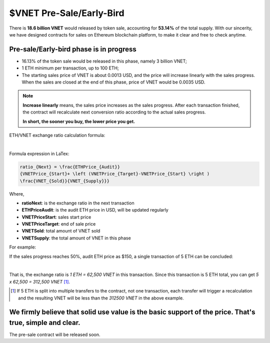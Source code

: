 $VNET Pre-Sale/Early-Bird
=========================

There is **18.6 billion VNET** would released by token sale, accounting for **53.14%**
of the total supply. With our sincerity, we have designed contracts for sales
on Ethereum blockchain platform, to make it clear and free to check anytime.



Pre-sale/Early-bird phase is in progress
----------------------------------------

- 16.13% of the token sale would be released in this phase, namely 3 billion VNET;
- 1 ETH minimum per transaction, up to 100 ETH;
- The starting sales price of VNET is about 0.0013 USD, and the price will increase
  linearly with the sales progress. When the sales are closed at the end of this phase,
  price of VNET would be 0.0035 USD.

.. NOTE::

   **Increase linearly** means, the sales price increases as the sales progress.
   After each transaction finished, the contract will recalculate next conversion ratio
   according to the actual sales progress.

   **In short, the sooner you buy, the lower price you get.**


ETH/VNET exchange ratio calculation formula:

.. image:: /_static/presale/formula.svg
   :width: 80 %
   :alt: formula.gif
   :align: center

|

Formula expression in LaTex:

.. code-block:: latex

   ratio_{Next} = \frac{ETHPrice_{Audit}}
   {VNETPrice_{Start}+ \left (VNETPrice_{Target}-VNETPrice_{Start} \right )
   \frac{VNET_{Sold}}{VNET_{Supply}}}

Where,

- **ratioNext**: is the exchange ratio in the next transaction
- **ETHPriceAudit**: is the audit ETH price in USD, will be updated regularly
- **VNETPriceStart**: sales start price
- **VNETPriceTarget**: end of sale price
- **VNETSold**: total amount of VNET sold
- **VNETSupply**: the total amount of VNET in this phase


For example:

If the sales progress reaches 50%, audit ETH price as $150, a single transaction
of 5 ETH can be concluded:

.. image:: /_static/presale/5eth.svg
   :width: 50 %
   :alt: formula.gif
   :align: center

|

.. \frac{150.00}{0.0013+ \left (0.0035-0.0013 \right )\cdot \frac{50}{100}} = 62500

That is, the exchange ratio is *1 ETH = 62,500 VNET* in this transaction. Since this transaction
is 5 ETH total, you can get *5 x 62,500 = 312,500 VNET* [#note]_.

.. [#note] If 5 ETH is split into multiple transfers to the contract, not one transaction,
   each transfer will trigger a recalculation and the resulting VNET will be less than the
   *312500 VNET* in the above example.


We firmly believe that solid use value is the basic support of the price. That's true, simple and clear.
--------------------------------------------------------------------------------------------------------

The pre-sale contract will be released soon.


